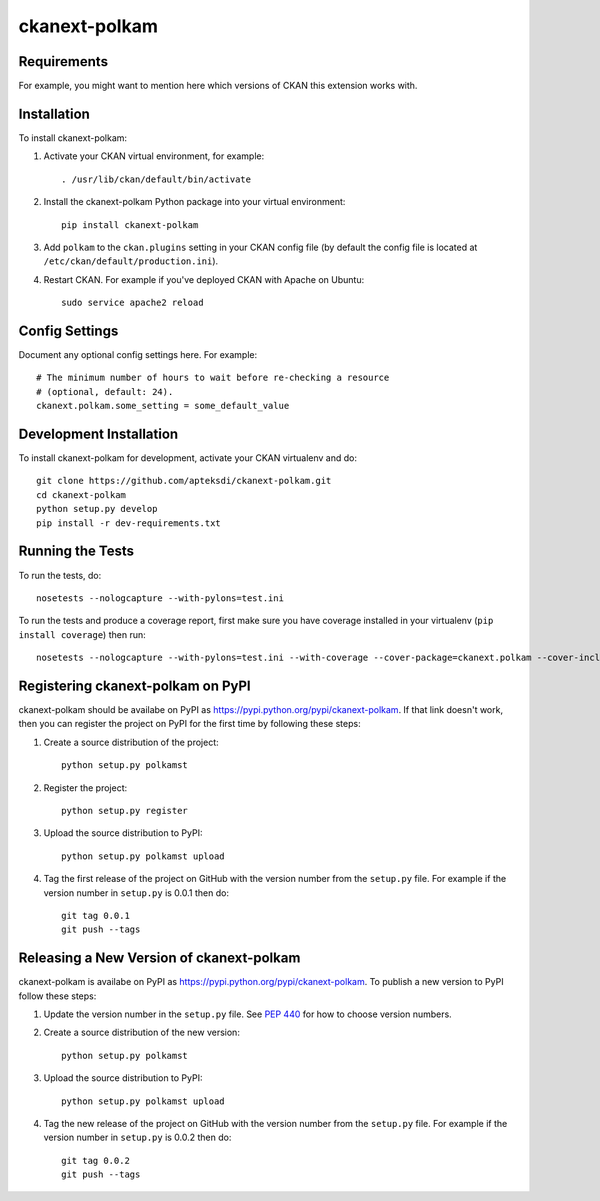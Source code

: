 =============
ckanext-polkam
=============

.. Put a description of your extension here:
   What does it do? What features does it have?
   Consider including some screenshots or embedding a video!


------------
Requirements
------------

For example, you might want to mention here which versions of CKAN this
extension works with.


------------
Installation
------------

.. Add any additional install steps to the list below.
   For example installing any non-Python dependencies or adding any required
   config settings.

To install ckanext-polkam:

1. Activate your CKAN virtual environment, for example::

     . /usr/lib/ckan/default/bin/activate

2. Install the ckanext-polkam Python package into your virtual environment::

     pip install ckanext-polkam

3. Add ``polkam`` to the ``ckan.plugins`` setting in your CKAN
   config file (by default the config file is located at
   ``/etc/ckan/default/production.ini``).

4. Restart CKAN. For example if you've deployed CKAN with Apache on Ubuntu::

     sudo service apache2 reload


---------------
Config Settings
---------------

Document any optional config settings here. For example::

    # The minimum number of hours to wait before re-checking a resource
    # (optional, default: 24).
    ckanext.polkam.some_setting = some_default_value


------------------------
Development Installation
------------------------

To install ckanext-polkam for development, activate your CKAN virtualenv and
do::

    git clone https://github.com/apteksdi/ckanext-polkam.git
    cd ckanext-polkam
    python setup.py develop
    pip install -r dev-requirements.txt


-----------------
Running the Tests
-----------------

To run the tests, do::

    nosetests --nologcapture --with-pylons=test.ini

To run the tests and produce a coverage report, first make sure you have
coverage installed in your virtualenv (``pip install coverage``) then run::

    nosetests --nologcapture --with-pylons=test.ini --with-coverage --cover-package=ckanext.polkam --cover-inclusive --cover-erase --cover-tests


---------------------------------
Registering ckanext-polkam on PyPI
---------------------------------

ckanext-polkam should be availabe on PyPI as
https://pypi.python.org/pypi/ckanext-polkam. If that link doesn't work, then
you can register the project on PyPI for the first time by following these
steps:

1. Create a source distribution of the project::

     python setup.py polkamst

2. Register the project::

     python setup.py register

3. Upload the source distribution to PyPI::

     python setup.py polkamst upload

4. Tag the first release of the project on GitHub with the version number from
   the ``setup.py`` file. For example if the version number in ``setup.py`` is
   0.0.1 then do::

       git tag 0.0.1
       git push --tags


----------------------------------------
Releasing a New Version of ckanext-polkam
----------------------------------------

ckanext-polkam is availabe on PyPI as https://pypi.python.org/pypi/ckanext-polkam.
To publish a new version to PyPI follow these steps:

1. Update the version number in the ``setup.py`` file.
   See `PEP 440 <http://legacy.python.org/dev/peps/pep-0440/#public-version-identifiers>`_
   for how to choose version numbers.

2. Create a source distribution of the new version::

     python setup.py polkamst

3. Upload the source distribution to PyPI::

     python setup.py polkamst upload

4. Tag the new release of the project on GitHub with the version number from
   the ``setup.py`` file. For example if the version number in ``setup.py`` is
   0.0.2 then do::

       git tag 0.0.2
       git push --tags
